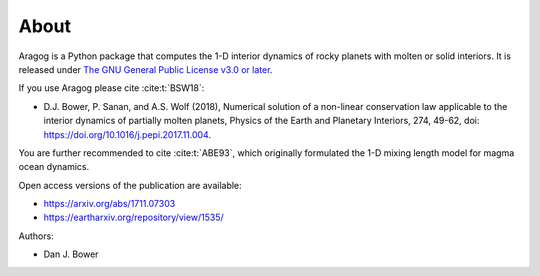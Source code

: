 About
=====

Aragog is a Python package that computes the 1-D interior dynamics of rocky planets with molten or solid interiors. It is released under `The GNU General Public License v3.0 or later <https://www.gnu.org/licenses/gpl-3.0.en.html>`_.

If you use Aragog please cite :cite:t:`BSW18`:

* D.J. Bower, P. Sanan, and A.S. Wolf (2018), Numerical solution of a non-linear conservation law applicable to the interior dynamics of partially molten planets, Physics of the Earth and Planetary Interiors, 274, 49-62, doi: https://doi.org/10.1016/j.pepi.2017.11.004.

You are further recommended to cite :cite:t:`ABE93`, which originally formulated the 1-D mixing length model for magma ocean dynamics.

Open access versions of the publication are available:

* https://arxiv.org/abs/1711.07303
* https://eartharxiv.org/repository/view/1535/

Authors:

* Dan J. Bower